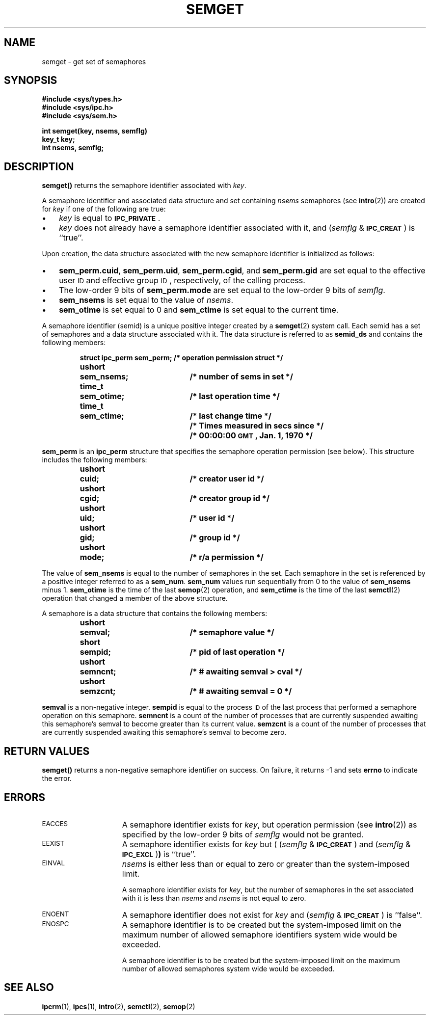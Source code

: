 .\" @(#)semget.2 1.1 92/07/30 SMI; from S5R3
.TH SEMGET 2 "21 January 1990"
.SH NAME
semget \- get set of semaphores
.SH SYNOPSIS
.nf
.ft B
#include <sys/types.h>
#include <sys/ipc.h>
#include <sys/sem.h>
.ft
.fi
.LP
.nf
.ft B
int semget(key, nsems, semflg)
key_t key;
int nsems, semflg;
.ft R
.fi
.SH DESCRIPTION
.IX  "semget()" "" "\fLsemget()\fR \(em get semaphore set"
.IX  semaphore "get set of  \(em \fLsemget()\fR"
.B semget(\|)
returns the semaphore identifier associated with
.IR key .
.LP
A semaphore identifier and associated data structure and set containing
.I nsems
semaphores
(see
.BR intro (2))
are created for
.I key
if one of the following are true:
.TP 3
\(bu
.I key
is equal to
.SM
.BR IPC_PRIVATE \s0.
.TP
\(bu
.I key
does not already have a semaphore identifier associated with it, and
.RI ( semflg " & "
.SM
.BR IPC_CREAT \s0)
is ``true''.
.LP
Upon creation, the data structure associated with the new semaphore
identifier is initialized as follows:
.TP 3
\(bu
.BR sem_perm.cuid ", " sem_perm.uid ,
.BR sem_perm.cgid ", and " sem_perm.gid
are set equal to the effective user
.SM ID
and effective group
.SM ID\s0,
respectively, of the calling process.
.TP
\(bu
The low-order 9 bits of
.B sem_perm.mode
are set equal to the low-order 9 bits of
.IR semflg .
.TP
\(bu
.B sem_nsems
is set equal to the value of
.IR nsems .
.TP
\(bu
.B sem_otime
is set equal to 0 and
.B sem_ctime
is set equal to the current time.
.LP
A semaphore identifier (semid) is a unique positive integer created by a
.BR semget (2)
system call.
Each semid has a set of semaphores and a data structure associated with it.
The data structure is referred to as
.B semid_ds
and contains the following members:
.LP
.RS
.ta 8n 28n
.nf
.ft B
struct	ipc_perm sem_perm;	/* operation permission struct */
ushort	sem_nsems;	/* number of sems in set */
time_t	sem_otime;	/* last operation time */
time_t	sem_ctime;	/* last change time */
		/* Times measured in secs since */
		/* 00:00:00 \s-1GMT\s+1, Jan. 1, 1970 */
.ft
.fi
.RE
.br
.ne 8
.LP
.B sem_perm
is an
.B ipc_perm
structure that
specifies the semaphore operation permission (see below).
This structure includes the following members:
.LP
.RS
.ta 8n 28n
.nf
.ft B
ushort	cuid;	/* creator user id */
ushort	cgid;	/* creator group id */
ushort	uid;	/* user id */
ushort	gid;	/* group id */
ushort	mode;	/* r/a permission */
.ft
.fi
.RE
.LP
The value of
.B sem_nsems
is equal to the number of semaphores in the set.
Each semaphore in the set is referenced by a positive integer
referred to as a
.BR sem_num .
.B sem_num
values run sequentially from 0 to the value of
.B sem_nsems
minus 1.
.B sem_otime
is the time of the last
.BR semop (2)
operation, and
.B sem_ctime
is the time of the last
.BR semctl (2)
operation that changed a member of the above structure.
.br
.ne 7
.LP
A semaphore is a data structure that contains the following members:
.LP
.RS
.ta 8n 28n
.nf
.ft B
ushort	semval;	/* semaphore value */
short	sempid;	/* pid of last operation  */
ushort	semncnt;	/* # awaiting semval > cval */
ushort	semzcnt;	/* # awaiting semval = 0 */
.ft
.fi
.RE
.LP
.B semval
is a non-negative integer.
.B sempid
is equal to the process
.SM ID
of the last process that performed a semaphore operation on this semaphore.
.B semncnt
is a count of the number of processes that are currently suspended
awaiting this semaphore's semval to become greater than its current value.
.B semzcnt
is a count of the number of processes that are currently suspended
awaiting this semaphore's semval to become zero.
.SH RETURN VALUES
.B semget(\|)
returns
a non-negative semaphore identifier
on success.
On failure,
it returns
\-1
and sets
.B errno
to indicate the error.
.SH ERRORS
.TP 15
.SM EACCES
A semaphore identifier exists for
.IR key ,
but operation permission (see
.BR intro (2))
as specified by the low-order 9 bits of
.I semflg
would not be granted.
.TP
.SM EEXIST
A semaphore identifier exists for
.I key
but
.RI "( (" semflg " & "
.SM
.BR IPC_CREAT \s0)
and
.RI ( semflg " & "
.SM
.BR IPC_EXCL \s0) )
is ``true''.
.TP
.SM EINVAL
.I nsems
is either less than or equal to zero or greater than the system-imposed limit.
.IP
A semaphore identifier exists for
.IR key ,
but the number of semaphores in the set associated with it is less than
.IR nsems " and " nsems
is not equal to zero.
.TP
.SM ENOENT
A semaphore identifier does not exist for
.I key
and
.RI ( semflg " &"
.SM
.BR IPC_CREAT \s0)
is ``false''.
.TP
.SM ENOSPC
A semaphore identifier is to be created but
the system-imposed limit on the maximum number of
allowed semaphore identifiers system wide
would be exceeded.
.IP
A semaphore identifier is to be created but
the system-imposed limit on the maximum number of
allowed semaphores system wide
would be exceeded.
.SH SEE ALSO
.BR ipcrm (1),
.BR ipcs (1),
.BR intro (2),
.BR semctl (2),
.BR semop (2)
